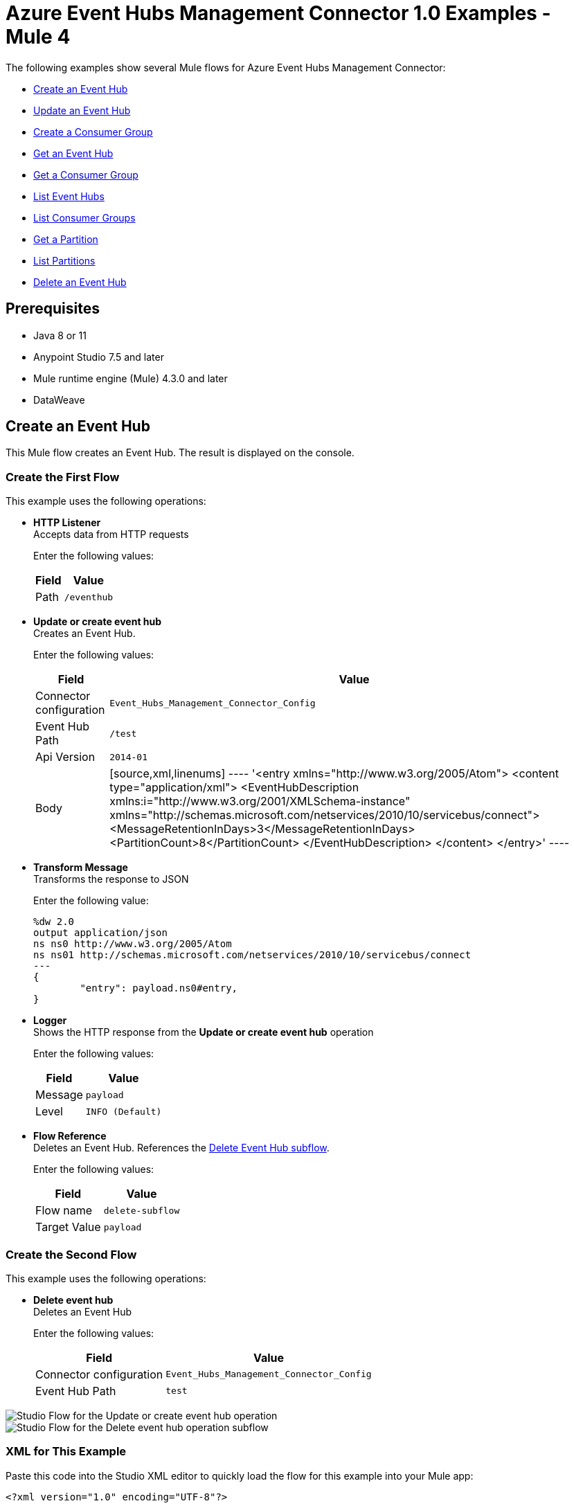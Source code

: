 = Azure Event Hubs Management Connector 1.0 Examples - Mule 4

The following examples show several Mule flows for Azure Event Hubs Management Connector:

* <<create-event-hub>>
* <<update-event-hub>>
* <<create-consumer-group>>
* <<get-event-hub>>
* <<get-consumer-group>>
* <<list-eventhubs>>
* <<list-consumer-groups>>
* <<get-partition>>
* <<list-partitions>>
* <<delete-event-hub>>

== Prerequisites

* Java 8 or 11
* Anypoint Studio 7.5 and later
* Mule runtime engine (Mule) 4.3.0 and later
* DataWeave

[[create-event-hub]]
== Create an Event Hub

This Mule flow creates an Event Hub. The result is displayed on the console.

=== Create the First Flow

This example uses the following operations:

* *HTTP Listener* +
Accepts data from HTTP requests
+
Enter the following values:
+
[%header%autowidth.spread]
|===
|Field|Value
|Path | `/eventhub`
|===
* *Update or create event hub* +
Creates an Event Hub.
+
Enter the following values:
+
[%header%autowidth.spread]
|===
|Field|Value
|Connector configuration | `Event_Hubs_Management_Connector_Config`
|Event Hub Path | `/test`
|Api Version | `2014-01`
|Body |
[source,xml,linenums]
----
'<entry xmlns="http://www.w3.org/2005/Atom">
  <content type="application/xml">
    <EventHubDescription xmlns:i="http://www.w3.org/2001/XMLSchema-instance" xmlns="http://schemas.microsoft.com/netservices/2010/10/servicebus/connect">
      <MessageRetentionInDays>3</MessageRetentionInDays>
      <PartitionCount>8</PartitionCount>
    </EventHubDescription>
  </content>
</entry>'
----
|===
* *Transform Message* +
Transforms the response to JSON
+
Enter the following value:
+
----
%dw 2.0
output application/json
ns ns0 http://www.w3.org/2005/Atom
ns ns01 http://schemas.microsoft.com/netservices/2010/10/servicebus/connect
---
{
	"entry": payload.ns0#entry,
}
----
* *Logger* +
Shows the HTTP response from the *Update or create event hub* operation
+
Enter the following values:
+
[%header%autowidth.spread]
|===
|Field|Value
|Message | `payload`
|Level | `INFO (Default)`
|===
* *Flow Reference* +
Deletes an Event Hub. References the <<delete-event-hub-1, Delete Event Hub subflow>>.
+
Enter the following values:
+
[%header%autowidth.spread]
|===
|Field|Value
|Flow name | `delete-subflow`
|Target Value | `payload`
|===

[delete-event-hub-1]
=== Create the Second Flow

This example uses the following operations:

* *Delete event hub* +
Deletes an Event Hub
+
Enter the following values:
+
[%header%autowidth.spread]
|===
|Field|Value
|Connector configuration | `Event_Hubs_Management_Connector_Config`
|Event Hub Path | `test`
|===

image::create-eventhub.png[Studio Flow for the Update or create event hub operation]

image::delete-eventhub-subflow.png[Studio Flow for the Delete event hub operation subflow]

=== XML for This Example

Paste this code into the Studio XML editor to quickly load the flow for this example into your Mule app:

[source,xml,linenums]
----
<?xml version="1.0" encoding="UTF-8"?>

<mule xmlns:ee="http://www.mulesoft.org/schema/mule/ee/core" xmlns:azure-event-hub-management-connector="http://www.mulesoft.org/schema/mule/azure-event-hub-management-connector"
	  xmlns:http="http://www.mulesoft.org/schema/mule/http"
	  xmlns="http://www.mulesoft.org/schema/mule/core" xmlns:doc="http://www.mulesoft.org/schema/mule/documentation" xmlns:xsi="http://www.w3.org/2001/XMLSchema-instance" xsi:schemaLocation="http://www.mulesoft.org/schema/mule/core http://www.mulesoft.org/schema/mule/core/current/mule.xsd
http://www.mulesoft.org/schema/mule/http http://www.mulesoft.org/schema/mule/http/current/mule-http.xsd
http://www.mulesoft.org/schema/mule/azure-event-hub-management-connector http://www.mulesoft.org/schema/mule/azure-event-hub-management-connector/current/mule-azure-event-hub-management-connector.xsd
http://www.mulesoft.org/schema/mule/ee/core http://www.mulesoft.org/schema/mule/ee/core/current/mule-ee.xsd">
	<configuration-properties doc:name="Configuration properties" doc:id="ba516762-cc65-45c6-b62a-0b0e6c7aeb60" file="mule-app.properties" />
	<http:listener-config name="HTTP_Listener_config" doc:name="HTTP Listener config" doc:id="0ef86c37-d049-4110-b0a5-65ede8d60436" >
		<http:listener-connection host="0.0.0.0" port="8081" />
	</http:listener-config>
	<azure-event-hub-management-connector:config name="Event_Hubs_Management_Connector_Config" doc:name="Event Hubs Management Connector Config" doc:id="b45ecad1-d2ba-4b3e-a948-ee258f1caea2" >
		<azure-event-hub-management-connector:shared-access-signature-connection namespace="${sas-config.namespace}" sharedAccessKeyName="${sas-config.sharedAccessKeyName}" sharedAccessKey="${sas-config.sharedAccessKey}"/>
	</azure-event-hub-management-connector:config>
	<flow name="create-eventhub-demo-flow" doc:id="28055823-f6a0-4484-b245-43e3723ff560" >
		<http:listener doc:name="Event Hub Create Endpoint" doc:id="21703161-9050-4bc7-9e7f-b1337a4deb97" path="/eventhub" config-ref="HTTP_Listener_config"/>
		<azure-event-hub-management-connector:put-event-hub doc:name="Create Event Hub" doc:id="416f5c1c-e4d1-4cce-b491-f3ab71451d49" eventHubPathUriParam="/test" versionParam="2014-01" config-ref="Event_Hubs_Management_Connector_Config">
			<azure-event-hub-management-connector:put-event-hub-path-body ><![CDATA[#['<entry xmlns="http://www.w3.org/2005/Atom">
  <content type="application/xml">
    <EventHubDescription xmlns:i="http://www.w3.org/2001/XMLSchema-instance" xmlns="http://schemas.microsoft.com/netservices/2010/10/servicebus/connect">
      <MessageRetentionInDays>3</MessageRetentionInDays>
      <PartitionCount>8</PartitionCount>
    </EventHubDescription>
  </content>
</entry>']]]></azure-event-hub-management-connector:put-event-hub-path-body>
		</azure-event-hub-management-connector:put-event-hub>
		<ee:transform doc:name="Response to JSON" doc:id="d79cccb6-be31-440c-b8ca-27e7429227c6" >
			<ee:message >
				<ee:set-payload ><![CDATA[%dw 2.0
output application/json
ns ns0 http://www.w3.org/2005/Atom
ns ns01 http://schemas.microsoft.com/netservices/2010/10/servicebus/connect
---
{
	"entry": payload.ns0#entry,
}]]></ee:set-payload>
			</ee:message>
		</ee:transform>
		<logger level="INFO" doc:name="Logger" doc:id="0e76408c-31e6-4302-8c73-8b166fc6bc9c" message="#[payload]"/>
		<flow-ref doc:name="Delete Event Hub" doc:id="23017e59-cbfb-4051-9b28-e8c1dc28ab96" name="delete-subflow"/>
	</flow>
<sub-flow name="delete-subflow" doc:id="24c415c0-d89e-4ea1-b831-019defeef0ce">
  <azure-event-hub-management-connector:delete-event-hub doc:name="Delete event Hub" doc:id="b5c48f38-1b93-4ce4-98da-a74f6ff30df0" eventHubPathUriParam="test" config-ref="Event_Hubs_Management_Connector_Config"/>
</sub-flow>
</mule>
----

=== Steps for Running This Example

. Verify that your connector is configured.
. Save the project.
. From a web browser, test the application by entering `http://localhost:8081/eventhub`.

[[update-event-hub]]
== Update an Event Hub

This Mule flow updates an Event Hub. You can update the message retention in the days attribute. The result is displayed on the console.

=== Create the First Flow

This example uses the following operations:

* *HTTP Listener* +
Accepts data from HTTP requests
+
Enter the following values:
+
[%header%autowidth.spread]
|===
|Field|Value
|Path | `/eventhubupdate`
|===
* *Update or create event hub* +
Creates an Event Hub with a message retention of 3 days.
+
Enter the following values:
+
[%header%autowidth.spread]
|===
|Field|Value
|Connector configuration | `Event_Hubs_Management_Connector_Config`
|Event Hub Path | `/test`
|Api Version | `2014-01`
|Body |
[source,xml,linenums]
----
'<entry xmlns="http://www.w3.org/2005/Atom">
  <content type="application/xml">
    <EventHubDescription xmlns:i="http://www.w3.org/2001/XMLSchema-instance" xmlns="http://schemas.microsoft.com/netservices/2010/10/servicebus/connect">
      <MessageRetentionInDays>3</MessageRetentionInDays>
      <PartitionCount>8</PartitionCount>
    </EventHubDescription>
  </content>
</entry>'
----
|===
* *Transform Message* +
Transforms the response to JSON
+
Enter the following value:
+
----
%dw 2.0
output application/json
ns ns0 http://www.w3.org/2005/Atom
ns ns01 http://schemas.microsoft.com/netservices/2010/10/servicebus/connect
---
{
	"entry": payload.ns0#entry,
}
----
* *Logger* +
Shows the HTTP response from the *Update or create event hub* operation
+
Enter the following values:
+
[%header%autowidth.spread]
|===
|Field|Value
|Message | `payload`
|Level | `INFO (Default)`
|===
* *Update or create event hub* +
Updates an Event Hub with a message retention of 6 days.
+
Enter the following values:
+
[%header%autowidth.spread]
|===
|Field|Value
|Connector configuration | `Event_Hubs_Management_Connector_Config`
|Event Hub Path | `/test`
|Api Version | `2014-01`
|If Match | `*`
|Body |
----
'<entry xmlns="http://www.w3.org/2005/Atom">
  <content type="application/xml">
    <EventHubDescription xmlns:i="http://www.w3.org/2001/XMLSchema-instance" xmlns="http://schemas.microsoft.com/netservices/2010/10/servicebus/connect">
      <MessageRetentionInDays>6</MessageRetentionInDays>
      <PartitionCount>8</PartitionCount>
    </EventHubDescription>
  </content>
</entry>'
----
|===
* *Transform Message* +
Transforms the response to JSON
+
Enter the following value:
+
----
%dw 2.0
output application/json
ns ns0 http://www.w3.org/2005/Atom
ns ns01 http://schemas.microsoft.com/netservices/2010/10/servicebus/connect
---
{
	"entry": payload.ns0#entry,
}
----
* *Logger* +
Shows the HTTP response from the *Update or create event hub* operation
+
Enter the following values:
+
[%header%autowidth.spread]
|===
|Field|Value
|Message | `payload`
|===
* *Flow Reference* +
Deletes an Event Hub. References the <<delete-event-hub-2, Delete Event Hub subflow>>.
+
Enter the following values:
+
[%header%autowidth.spread]
|===
|Field|Value
|Flow name | `delete-subflow`
|Target Value | `payload`
|===

[delete-event-hub-2]
=== Create the Second Flow

This example uses the following operations:

* *Delete event hub* +
Deletes an Event Hub
+
Enter the following values:
+
[%header%autowidth.spread]
|===
|Field|Value
|Connector configuration | `Event_Hubs_Management_Connector_Config`
|Event Hub Path | `test`
|===

image::update-eventhub.png[Studio Flow for the Update or create event hub operation]

image::delete-eventhub-subflow.png[Studio Flow for the Delete event hub operation subflow]

=== XML for This Example

Paste this code into the Studio XML editor to quickly load the flow for this example into your Mule app:

[source,xml,linenums]
----
<?xml version="1.0" encoding="UTF-8"?>

<mule xmlns:ee="http://www.mulesoft.org/schema/mule/ee/core" xmlns:azure-event-hub-management-connector="http://www.mulesoft.org/schema/mule/azure-event-hub-management-connector"
	  xmlns:http="http://www.mulesoft.org/schema/mule/http"
	  xmlns="http://www.mulesoft.org/schema/mule/core" xmlns:doc="http://www.mulesoft.org/schema/mule/documentation" xmlns:xsi="http://www.w3.org/2001/XMLSchema-instance" xsi:schemaLocation="http://www.mulesoft.org/schema/mule/core http://www.mulesoft.org/schema/mule/core/current/mule.xsd
http://www.mulesoft.org/schema/mule/http http://www.mulesoft.org/schema/mule/http/current/mule-http.xsd
http://www.mulesoft.org/schema/mule/azure-event-hub-management-connector http://www.mulesoft.org/schema/mule/azure-event-hub-management-connector/current/mule-azure-event-hub-management-connector.xsd
http://www.mulesoft.org/schema/mule/ee/core http://www.mulesoft.org/schema/mule/ee/core/current/mule-ee.xsd">
	<configuration-properties doc:name="Configuration properties" doc:id="03e5822b-3325-4c56-9650-cea2e27f0758" file="mule-app.properties" />
	<http:listener-config name="HTTP_Listener_config" doc:name="HTTP Listener config" doc:id="0d1c1064-e368-4255-a693-2026138ee895" >
		<http:listener-connection host="0.0.0.0" port="8081" />
	</http:listener-config>
	<azure-event-hub-management-connector:config name="Event_Hubs_Management_Connector_Config" doc:name="Event Hubs Management Connector Config" doc:id="b69110c5-d1d6-47b6-b419-fbfda540b70a" >
		<azure-event-hub-management-connector:shared-access-signature-connection namespace="${sas-config.namespace}" sharedAccessKeyName="${sas-config.sharedAccessKeyName}" sharedAccessKey="${sas-config.sharedAccessKey}"/>
	</azure-event-hub-management-connector:config>
  <flow name="update-eventhub-demo-flow" doc:id="fc69af2f-6e58-4a46-918b-58ea4fb57268" >
  <http:listener doc:name="Event Hub Update Endpoint" doc:id="29e5966c-9746-4d12-945f-aeddef07ff13" path="/eventhubupdate" config-ref="HTTP_Listener_config"/>
  <azure-event-hub-management-connector:put-event-hub doc:name="Create event hub with message retention in days = 3" doc:id="272e28ce-7817-492e-8104-e5ece2afb93a" eventHubPathUriParam="/test" versionParam="2014-01" config-ref="Event_Hubs_Management_Connector_Config">
    <azure-event-hub-management-connector:put-event-hub-path-body ><![CDATA[#['<entry xmlns="http://www.w3.org/2005/Atom">
<content type="application/xml">
  <EventHubDescription xmlns:i="http://www.w3.org/2001/XMLSchema-instance" xmlns="http://schemas.microsoft.com/netservices/2010/10/servicebus/connect">
    <MessageRetentionInDays>3</MessageRetentionInDays>
    <PartitionCount>8</PartitionCount>
  </EventHubDescription>
</content>
</entry>']]]></azure-event-hub-management-connector:put-event-hub-path-body>
  </azure-event-hub-management-connector:put-event-hub>
  <ee:transform doc:name="Response to JSON" doc:id="745e7da8-9365-4058-a31a-727d308e5150" >
    <ee:message >
      <ee:set-payload ><![CDATA[%dw 2.0
output application/json
ns ns0 http://www.w3.org/2005/Atom
ns ns01 http://schemas.microsoft.com/netservices/2010/10/servicebus/connect
---
{

"entry": payload.ns0#entry,

}]]></ee:set-payload>
    </ee:message>
  </ee:transform>
  <logger level="INFO" doc:name="Event Hub created" doc:id="4e0d2be1-0adc-45cb-b063-25f445217dda" message="#[payload]"/>
  <azure-event-hub-management-connector:put-event-hub doc:name="Update event hub with message retention in days = 6" doc:id="35d2d983-e27c-44a8-bee7-26ef8adcb97f" eventHubPathUriParam="/test" versionParam="2014-01" ifMatchHeader="*" config-ref="Event_Hubs_Management_Connector_Config">
    <azure-event-hub-management-connector:put-event-hub-path-body ><![CDATA[#['<entry xmlns="http://www.w3.org/2005/Atom">
<content type="application/xml">
  <EventHubDescription xmlns:i="http://www.w3.org/2001/XMLSchema-instance" xmlns="http://schemas.microsoft.com/netservices/2010/10/servicebus/connect">
    <MessageRetentionInDays>6</MessageRetentionInDays>
    <PartitionCount>8</PartitionCount>
  </EventHubDescription>
</content>
</entry>']]]></azure-event-hub-management-connector:put-event-hub-path-body>
  </azure-event-hub-management-connector:put-event-hub>
  <ee:transform doc:name="Transform Message" doc:id="d9e3a400-66ce-4895-b25c-aa1063351d18" >
    <ee:message >
      <ee:set-payload ><![CDATA[%dw 2.0
output application/json
ns ns0 http://www.w3.org/2005/Atom
ns ns01 http://schemas.microsoft.com/netservices/2010/10/servicebus/connect
---
{

"entry": payload.ns0#entry,

}]]></ee:set-payload>
    </ee:message>
  </ee:transform>
  <logger level="INFO" doc:name="Event Hub updated" doc:id="ad0a50a8-f118-4b7e-a304-e77f1d5ffba7" message="#[payload]"/>
  <flow-ref doc:name="Delete Event Hub" doc:id="2e048158-24d8-4517-afb5-15e54bf15d62" name="delete-subflow"/>
</flow>
<sub-flow name="delete-subflow" doc:id="7920f5bb-065b-4af0-a863-e4091ffd5410">
  <azure-event-hub-management-connector:delete-event-hub doc:name="Delete event Hub" doc:id="64f3c260-563d-4dd4-8b27-cfbca562dde9" eventHubPathUriParam="test" config-ref="Event_Hubs_Management_Connector_Config"/>
</sub-flow>
</mule>
----

=== Steps for Running This Example

. Verify that your connector is configured.
. Save the project.
. From a web browser, test the application by entering `localhost:8081/eventhubupdate`.

[[create-consumer-group]]
== Create a Consumer Group

This Mule flow creates and deletes a consumer group. The result is displayed on the console.

=== Create the First Flow

This example uses the following operations:

* *HTTP Listener* +
Accepts data from HTTP requests
+
Enter the following values:
+
[%header%autowidth.spread]
|===
|Field|Value
|Path | `/consumer`
|===
* *Update or create event hub* +
Creates an Event Hub.
+
Enter the following values:
+
[%header%autowidth.spread]
|===
|Field|Value
|Connector configuration | `Event_Hubs_Management_Connector_Config`
|Event Hub Path | `/test`
|Api Version | `2014-01`
|Body |
[source,xml,linenums]
----
'<entry xmlns="http://www.w3.org/2005/Atom">
  <content type="application/xml">
    <EventHubDescription xmlns:i="http://www.w3.org/2001/XMLSchema-instance" xmlns="http://schemas.microsoft.com/netservices/2010/10/servicebus/connect">
      <MessageRetentionInDays>3</MessageRetentionInDays>
      <PartitionCount>8</PartitionCount>
    </EventHubDescription>
  </content>
</entry>'
----
|===
* *Create consumer group*
+
Creates a consumer group.
Enter the following values:
+
[%header%autowidth.spread]
|===
|Field|Value
|Connector configuration | `Event_Hubs_Management_Connector_Config`
|Event Hub Path | `/test`
|Consumergroup Name | `consumertest`
|Api Version | `2014-01`
|Body |
----
'<entry xmlns="http://www.w3.org/2005/Atom">
    <content type="application/xml">
        <ConsumerGroupDescription xmlns="http://schemas.microsoft.com/netservices/2010/10/servicebus/connect" xmlns:i="http://www.w3.org/2001/XMLSchema-instance">
        </ConsumerGroupDescription>
    </content>
</entry>'
----
|===
* *Transform Message* +
Transforms the response to JSON
+
Enter the following value:
+
----
%dw 2.0
output application/json
ns ns0 http://www.w3.org/2005/Atom
ns ns01 http://schemas.microsoft.com/netservices/2010/10/servicebus/connect
---
{
	"entry": payload.ns0#entry,
}
----
* *Logger* +
Shows the HTTP response from the *Create consumer group* operation
+
Enter the following values:
+
[%header%autowidth.spread]
|===
|Field|Value
|Message | `payload`
|Level | `INFO (Default)`
|===
* *Flow Reference* +
Deletes an Event Hub. References the <<delete-event-hub-3, Delete Event Hub subflow>>.
+
Enter the following values:
+
[%header%autowidth.spread]
|===
|Field|Value
|Flow name | `delete-subflow`
|Target Value | `payload`
|===

[delete-event-hub-3]
=== Create the Second Flow

This example uses the following operations:

* *Delete event hub* +
Deletes an Event Hub
+
Enter the following values:
+
[%header%autowidth.spread]
|===
|Field|Value
|Connector configuration | `Event_Hubs_Management_Connector_Config`
|Event Hub Path | `test`
|===

image::create-consumergroup.png[Studio Flow for the Update or create event hub operation]

image::delete-eventhub-subflow.png[Studio Flow for the Delete event hub operation subflow]

=== XML for This Example

Paste this code into the Studio XML editor to quickly load the flow for this example into your Mule app:

[source,xml,linenums]
----
<?xml version="1.0" encoding="UTF-8"?>

<mule xmlns:ee="http://www.mulesoft.org/schema/mule/ee/core" xmlns:azure-event-hub-management-connector="http://www.mulesoft.org/schema/mule/azure-event-hub-management-connector"
	  xmlns:http="http://www.mulesoft.org/schema/mule/http"
	  xmlns="http://www.mulesoft.org/schema/mule/core" xmlns:doc="http://www.mulesoft.org/schema/mule/documentation" xmlns:xsi="http://www.w3.org/2001/XMLSchema-instance" xsi:schemaLocation="http://www.mulesoft.org/schema/mule/core http://www.mulesoft.org/schema/mule/core/current/mule.xsd
http://www.mulesoft.org/schema/mule/http http://www.mulesoft.org/schema/mule/http/current/mule-http.xsd
http://www.mulesoft.org/schema/mule/azure-event-hub-management-connector http://www.mulesoft.org/schema/mule/azure-event-hub-management-connector/current/mule-azure-event-hub-management-connector.xsd
http://www.mulesoft.org/schema/mule/ee/core http://www.mulesoft.org/schema/mule/ee/core/current/mule-ee.xsd">
	<configuration-properties doc:name="Configuration properties" doc:id="03e5822b-3325-4c56-9650-cea2e27f0758" file="mule-app.properties" />
	<http:listener-config name="HTTP_Listener_config" doc:name="HTTP Listener config" doc:id="0d1c1064-e368-4255-a693-2026138ee895" >
		<http:listener-connection host="0.0.0.0" port="8081" />
	</http:listener-config>
	<azure-event-hub-management-connector:config name="Event_Hubs_Management_Connector_Config" doc:name="Event Hubs Management Connector Config" doc:id="b69110c5-d1d6-47b6-b419-fbfda540b70a" >
		<azure-event-hub-management-connector:shared-access-signature-connection namespace="${sas-config.namespace}" sharedAccessKeyName="${sas-config.sharedAccessKeyName}" sharedAccessKey="${sas-config.sharedAccessKey}"/>
	</azure-event-hub-management-connector:config>
  <flow name="create-consumergroup-demo-flow" doc:id="d9956b8f-7bf7-45ca-93f3-8595440daa6e" >
  <http:listener doc:name="Listener" doc:id="5ae6675c-9814-4c94-98dd-88bf79a6158a" path="/consumer" config-ref="HTTP_Listener_config"/>
  <azure-event-hub-management-connector:put-event-hub doc:name="Create event hub" doc:id="61779dc5-eaaf-446d-8bfb-6bcd7416ba49" eventHubPathUriParam="/test" versionParam="2014-01" config-ref="Event_Hubs_Management_Connector_Config">
    <azure-event-hub-management-connector:put-event-hub-path-body ><![CDATA[#['<entry xmlns="http://www.w3.org/2005/Atom">
<content type="application/xml">
  <EventHubDescription xmlns:i="http://www.w3.org/2001/XMLSchema-instance" xmlns="http://schemas.microsoft.com/netservices/2010/10/servicebus/connect">
    <MessageRetentionInDays>3</MessageRetentionInDays>
    <PartitionCount>8</PartitionCount>
  </EventHubDescription>
</content>
</entry>']]]></azure-event-hub-management-connector:put-event-hub-path-body>
  </azure-event-hub-management-connector:put-event-hub>
  <azure-event-hub-management-connector:put-consumer-group doc:name="Create consumer group" doc:id="2452899d-4e78-454c-b6f1-ae699fc22e03" eventHubPathUriParam="/test" consumergroupNameUriParam="consumertest" versionParam="2014-01" config-ref="Event_Hubs_Management_Connector_Config">
    <azure-event-hub-management-connector:put-consumer-group-body ><![CDATA[#['<entry xmlns="http://www.w3.org/2005/Atom">
  <content type="application/xml">
      <ConsumerGroupDescription xmlns="http://schemas.microsoft.com/netservices/2010/10/servicebus/connect" xmlns:i="http://www.w3.org/2001/XMLSchema-instance">
      </ConsumerGroupDescription>
  </content>
</entry>']]]></azure-event-hub-management-connector:put-consumer-group-body>
  </azure-event-hub-management-connector:put-consumer-group>
  <ee:transform doc:name="Response to JSON" doc:id="cb66524e-7f5e-4ba2-994b-80dfb4cc9464" >
    <ee:message >
      <ee:set-payload ><![CDATA[%dw 2.0
output application/json
ns ns0 http://www.w3.org/2005/Atom
ns ns01 http://schemas.microsoft.com/netservices/2010/10/servicebus/connect
---
{

"entry": payload.ns0#entry,

}]]></ee:set-payload>
    </ee:message>
  </ee:transform>
  <logger level="INFO" doc:name="Logger" doc:id="f4b0002c-1bc2-4f5d-ad09-b0893baba16e" message="#[payload]"/>
  <flow-ref doc:name="Delete Event Hub" doc:id="4715de2e-da65-4962-b0f2-ac9f1bab5352" name="delete-subflow"/>
</flow>
<sub-flow name="delete-subflow" doc:id="7920f5bb-065b-4af0-a863-e4091ffd5410">
  <azure-event-hub-management-connector:delete-event-hub doc:name="Delete event Hub" doc:id="64f3c260-563d-4dd4-8b27-cfbca562dde9" eventHubPathUriParam="test" config-ref="Event_Hubs_Management_Connector_Config"/>
</sub-flow>
</mule>
----

=== Steps for Running This Example

. Verify that your connector is configured.
. Save the project.
. From a web browser, test the application by entering `localhost:8081/consumer`.

[[get-event-hub]]
== Get an Event Hub

This Mule flow gets an Event Hub. The result is displayed on the console.

=== Create the First Flow

This example uses the following operations:

* *HTTP Listener* +
Accepts data from HTTP requests
+
Enter the following values:
+
[%header%autowidth.spread]
|===
|Field|Value
|Path | `/geteventhub`
|===
* *Update or create event hub* +
Creates an Event Hub.
+
Enter the following values:
+
[%header%autowidth.spread]
|===
|Field|Value
|Connector configuration | `Event_Hubs_Management_Connector_Config`
|Event Hub Path | `/test`
|Api Version | `2014-01`
|Body |+
[source,xml,linenums]
----
'<entry xmlns="http://www.w3.org/2005/Atom">
  <content type="application/xml">
    <EventHubDescription xmlns:i="http://www.w3.org/2001/XMLSchema-instance" xmlns="http://schemas.microsoft.com/netservices/2010/10/servicebus/connect">
      <MessageRetentionInDays>3</MessageRetentionInDays>
      <PartitionCount>8</PartitionCount>
    </EventHubDescription>
  </content>
</entry>'
----

|===
* *Get event hub*
+
Retrieves all metadata associated with the specified Event Hub
Enter the following values:
+
[%header%autowidth.spread]
|===
|Field|Value
|Connector configuration | `Event_Hubs_Management_Connector_Config`
|Event Hub Path | `/test`
|===
* *Transform Message* +
Transforms the response to JSON
+
Enter the following value:
+
----
%dw 2.0
output application/json
ns ns0 http://www.w3.org/2005/Atom
ns ns01 http://schemas.microsoft.com/netservices/2010/10/servicebus/connect
---
{
	"entry": payload.ns0#entry,
}
----
* *Logger* +
Shows the HTTP response from the *Get event hub* operation
+
Enter the following values:
+
[%header%autowidth.spread]
|===
|Field|Value
|Message | `payload`
|Level | `INFO (Default)`
|===
* *Flow Reference* +
Deletes an Event Hub. References the <<delete-event-hub-4, Delete Event Hub subflow>>.
+
Enter the following values:
+
[%header%autowidth.spread]
|===
|Field|Value
|Flow name | `delete-subflow`
|Target Value | `payload`
|===

[delete-event-hub-4]
=== Create the Second Flow

This example uses the following operations:

* *Delete event hub* +
Deletes an Event Hub
+
Enter the following values:
+
[%header%autowidth.spread]
|===
|Field|Value
|Connector configuration | `Event_Hubs_Management_Connector_Config`
|Event Hub Path | `test`
|===

image::get-event-hub.png[Studio Flow for the Get event hub operation]

image::delete-eventhub-subflow.png[Studio Flow for the Delete event hub operation subflow]

=== XML for This Example

Paste this code into the Studio XML editor to quickly load the flow for this example into your Mule app:

[source,xml,linenums]
----
<?xml version="1.0" encoding="UTF-8"?>

<mule xmlns:ee="http://www.mulesoft.org/schema/mule/ee/core" xmlns:azure-event-hub-management-connector="http://www.mulesoft.org/schema/mule/azure-event-hub-management-connector"
	  xmlns:http="http://www.mulesoft.org/schema/mule/http"
	  xmlns="http://www.mulesoft.org/schema/mule/core" xmlns:doc="http://www.mulesoft.org/schema/mule/documentation" xmlns:xsi="http://www.w3.org/2001/XMLSchema-instance" xsi:schemaLocation="http://www.mulesoft.org/schema/mule/core http://www.mulesoft.org/schema/mule/core/current/mule.xsd
http://www.mulesoft.org/schema/mule/http http://www.mulesoft.org/schema/mule/http/current/mule-http.xsd
http://www.mulesoft.org/schema/mule/azure-event-hub-management-connector http://www.mulesoft.org/schema/mule/azure-event-hub-management-connector/current/mule-azure-event-hub-management-connector.xsd
http://www.mulesoft.org/schema/mule/ee/core http://www.mulesoft.org/schema/mule/ee/core/current/mule-ee.xsd">
	<configuration-properties doc:name="Configuration properties" doc:id="03e5822b-3325-4c56-9650-cea2e27f0758" file="mule-app.properties" />
	<http:listener-config name="HTTP_Listener_config" doc:name="HTTP Listener config" doc:id="0d1c1064-e368-4255-a693-2026138ee895" >
		<http:listener-connection host="0.0.0.0" port="8081" />
	</http:listener-config>
	<azure-event-hub-management-connector:config name="Event_Hubs_Management_Connector_Config" doc:name="Event Hubs Management Connector Config" doc:id="b69110c5-d1d6-47b6-b419-fbfda540b70a" >
		<azure-event-hub-management-connector:shared-access-signature-connection namespace="${sas-config.namespace}" sharedAccessKeyName="${sas-config.sharedAccessKeyName}" sharedAccessKey="${sas-config.sharedAccessKey}"/>
	</azure-event-hub-management-connector:config>
  <flow name="get-eventhub-demo-flow" doc:id="3e0bffd7-907b-41a8-b850-c4a55587b675" >
		<http:listener doc:name="Listener" doc:id="baac2b22-814c-46e3-a11d-74beb31761b1" path="/geteventhub" config-ref="HTTP_Listener_config"/>
		<azure-event-hub-management-connector:put-event-hub doc:name="Create event hub" doc:id="16a3eaff-57b9-4c9b-96ac-c99681116fe5" eventHubPathUriParam="/test" versionParam="2014-01" config-ref="Event_Hubs_Management_Connector_Config">
			<azure-event-hub-management-connector:put-event-hub-path-body ><![CDATA[#['<entry xmlns="http://www.w3.org/2005/Atom">
  <content type="application/xml">
    <EventHubDescription xmlns:i="http://www.w3.org/2001/XMLSchema-instance" xmlns="http://schemas.microsoft.com/netservices/2010/10/servicebus/connect">
      <MessageRetentionInDays>3</MessageRetentionInDays>
      <PartitionCount>8</PartitionCount>
    </EventHubDescription>
  </content>
</entry>']]]></azure-event-hub-management-connector:put-event-hub-path-body>
		</azure-event-hub-management-connector:put-event-hub>
		<azure-event-hub-management-connector:get-event-hub doc:name="Get event hub" doc:id="cd037323-4510-421a-8dfe-375c08d79bc8" eventHubPathUriParam="/test" config-ref="Event_Hubs_Management_Connector_Config"/>
		<ee:transform doc:name="Response to JSON" doc:id="1258caec-96db-4108-a90f-39befedfae97">
			<ee:message>
				<ee:set-payload><![CDATA[%dw 2.0
output application/json
ns ns0 http://www.w3.org/2005/Atom
ns ns01 http://schemas.microsoft.com/netservices/2010/10/servicebus/connect
---
{

	"entry": payload.ns0#entry,

}]]></ee:set-payload>
			</ee:message>
		</ee:transform>
		<logger level="INFO" doc:name="Logger" doc:id="fa207247-7ba4-46bb-9665-ab0d64f95d69" message="#[payload]"/>
		<flow-ref doc:name="Delete Event Hub" doc:id="c07fcd23-7bea-416d-ab60-f7cc262dabb4" name="delete-subflow"/>
	</flow>
<sub-flow name="delete-subflow" doc:id="7920f5bb-065b-4af0-a863-e4091ffd5410">
  <azure-event-hub-management-connector:delete-event-hub doc:name="Delete event Hub" doc:id="64f3c260-563d-4dd4-8b27-cfbca562dde9" eventHubPathUriParam="test" config-ref="Event_Hubs_Management_Connector_Config"/>
</sub-flow>
</mule>
----

=== Steps for Running This Example

. Verify that your connector is configured.
. Save the project.
. From a web browser, test the application by entering `localhost:8081/geteventhub`.

[[create-consumer-group]]
== Create a Consumer Group

This Mule flow creates and deletes a consumer group. The result is displayed on the console.

=== Create the First Flow

This example uses the following operations:

* *HTTP Listener* +
Accepts data from HTTP requests
+
Enter the following values:
+
[%header%autowidth.spread]
|===
|Field|Value
|Path | `/consumer`
|===
* *Update or create event hub* +
Creates an Event Hub.
+
Enter the following values:
+
[%header%autowidth.spread]
|===
|Field|Value
|Connector configuration | `Event_Hubs_Management_Connector_Config`
|Event Hub Path | `/test`
|Api Version | `2014-01`
|Body |
[source,xml,linenums]
----
'<entry xmlns="http://www.w3.org/2005/Atom">
  <content type="application/xml">
    <EventHubDescription xmlns:i="http://www.w3.org/2001/XMLSchema-instance" xmlns="http://schemas.microsoft.com/netservices/2010/10/servicebus/connect">
      <MessageRetentionInDays>3</MessageRetentionInDays>
      <PartitionCount>8</PartitionCount>
    </EventHubDescription>
  </content>
</entry>'
----
|===
* *Create consumer group*
+
Creates a consumer group.
+
Enter the following values:
+
[%header%autowidth.spread]
|===
|Field|Value
|Connector configuration | `Event_Hubs_Management_Connector_Config`
|Event Hub Path | `/test`
|Consumergroup Name | `consumer1`
|Api Version | `2014-01`
|Body |
----
'<entry xmlns="http://www.w3.org/2005/Atom">
    <content type="application/xml">
        <ConsumerGroupDescription xmlns="http://schemas.microsoft.com/netservices/2010/10/servicebus/connect" xmlns:i="http://www.w3.org/2001/XMLSchema-instance">
        </ConsumerGroupDescription>
    </content>
</entry>'
----
|===
* *Get consumer group* +
Retrieves all metadata associated with the specified consumer group
+
Enter the following values:
+
[%header%autowidth.spread]
|===
|Field|Value
|Connector configuration | `Event_Hubs_Management_Connector_Config`
|Event Hub Path | `/test`
|Consumergroup Name | `consumer1`
|===

* *Transform Message* +
Transforms the response to JSON
+
Enter the following value:
+
----
%dw 2.0
output application/json
ns ns0 http://www.w3.org/2005/Atom
ns ns01 http://schemas.microsoft.com/netservices/2010/10/servicebus/connect
---
{
	"entry": payload.ns0#entry,
}
----
* *Logger* +
Shows the HTTP response from the *Get consumer group* operation
+
Enter the following values:
+
[%header%autowidth.spread]
|===
|Field|Value
|Message | `payload`
|Level | `INFO (Default)`
|===
* *Delete consumer group* +
Deletes a consumer group
+
Enter the following values:
+
[%header%autowidth.spread]
|===
|Field|Value
|Connector configuration | `Event_Hubs_Management_Connector_Config`
|Event Hub Path | `/test`
|Consumergroup Name | `consumer1`
|Api Version| `2014-01`
|===
* *Flow Reference* +
Deletes an Event Hub. References the <<delete-event-hub-5, Delete Event Hub subflow>>.
+
Enter the following values:
+
[%header%autowidth.spread]
|===
|Field|Value
|Flow name | `delete-subflow`
|Target Value | `payload`
|===

[delete-event-hub-5]
=== Create the Second Flow

This example uses the following operations:

* *Delete event hub* +
Deletes an Event Hub
+
Enter the following values:
+
[%header%autowidth.spread]
|===
|Field|Value
|Connector configuration | `Event_Hubs_Management_Connector_Config`
|Event Hub Path | `test`
|===

image::create-consumergroup.png[Studio Flow for the Update or create event hub operation]

image::delete-eventhub-subflow.png[Studio Flow for the Delete event hub operation subflow]

=== XML for This Example

Paste this code into the Studio XML editor to quickly load the flow for this example into your Mule app:

[source,xml,linenums]
----
<?xml version="1.0" encoding="UTF-8"?>

<mule xmlns:ee="http://www.mulesoft.org/schema/mule/ee/core" xmlns:azure-event-hub-management-connector="http://www.mulesoft.org/schema/mule/azure-event-hub-management-connector"
	  xmlns:http="http://www.mulesoft.org/schema/mule/http"
	  xmlns="http://www.mulesoft.org/schema/mule/core" xmlns:doc="http://www.mulesoft.org/schema/mule/documentation" xmlns:xsi="http://www.w3.org/2001/XMLSchema-instance" xsi:schemaLocation="http://www.mulesoft.org/schema/mule/core http://www.mulesoft.org/schema/mule/core/current/mule.xsd
http://www.mulesoft.org/schema/mule/http http://www.mulesoft.org/schema/mule/http/current/mule-http.xsd
http://www.mulesoft.org/schema/mule/azure-event-hub-management-connector http://www.mulesoft.org/schema/mule/azure-event-hub-management-connector/current/mule-azure-event-hub-management-connector.xsd
http://www.mulesoft.org/schema/mule/ee/core http://www.mulesoft.org/schema/mule/ee/core/current/mule-ee.xsd">
	<configuration-properties doc:name="Configuration properties" doc:id="03e5822b-3325-4c56-9650-cea2e27f0758" file="mule-app.properties" />
	<http:listener-config name="HTTP_Listener_config" doc:name="HTTP Listener config" doc:id="0d1c1064-e368-4255-a693-2026138ee895" >
		<http:listener-connection host="0.0.0.0" port="8081" />
	</http:listener-config>
	<azure-event-hub-management-connector:config name="Event_Hubs_Management_Connector_Config" doc:name="Event Hubs Management Connector Config" doc:id="b69110c5-d1d6-47b6-b419-fbfda540b70a" >
		<azure-event-hub-management-connector:shared-access-signature-connection namespace="${sas-config.namespace}" sharedAccessKeyName="${sas-config.sharedAccessKeyName}" sharedAccessKey="${sas-config.sharedAccessKey}"/>
	</azure-event-hub-management-connector:config>
  <flow name="create-consumergroup-demo-flow" doc:id="d9956b8f-7bf7-45ca-93f3-8595440daa6e" >
  <http:listener doc:name="Listener" doc:id="5ae6675c-9814-4c94-98dd-88bf79a6158a" path="/consumer" config-ref="HTTP_Listener_config"/>
  <azure-event-hub-management-connector:put-event-hub doc:name="Create event hub" doc:id="61779dc5-eaaf-446d-8bfb-6bcd7416ba49" eventHubPathUriParam="/test" versionParam="2014-01" config-ref="Event_Hubs_Management_Connector_Config">
    <azure-event-hub-management-connector:put-event-hub-path-body ><![CDATA[#['<entry xmlns="http://www.w3.org/2005/Atom">
<content type="application/xml">
  <EventHubDescription xmlns:i="http://www.w3.org/2001/XMLSchema-instance" xmlns="http://schemas.microsoft.com/netservices/2010/10/servicebus/connect">
    <MessageRetentionInDays>3</MessageRetentionInDays>
    <PartitionCount>8</PartitionCount>
  </EventHubDescription>
</content>
</entry>']]]></azure-event-hub-management-connector:put-event-hub-path-body>
  </azure-event-hub-management-connector:put-event-hub>
  <azure-event-hub-management-connector:put-consumer-group doc:name="Create consumer group" doc:id="2452899d-4e78-454c-b6f1-ae699fc22e03" eventHubPathUriParam="/test" consumergroupNameUriParam="consumertest" versionParam="2014-01" config-ref="Event_Hubs_Management_Connector_Config">
    <azure-event-hub-management-connector:put-consumer-group-body ><![CDATA[#['<entry xmlns="http://www.w3.org/2005/Atom">
  <content type="application/xml">
      <ConsumerGroupDescription xmlns="http://schemas.microsoft.com/netservices/2010/10/servicebus/connect" xmlns:i="http://www.w3.org/2001/XMLSchema-instance">
      </ConsumerGroupDescription>
  </content>
</entry>']]]></azure-event-hub-management-connector:put-consumer-group-body>
  </azure-event-hub-management-connector:put-consumer-group>
  <ee:transform doc:name="Response to JSON" doc:id="cb66524e-7f5e-4ba2-994b-80dfb4cc9464" >
    <ee:message >
      <ee:set-payload ><![CDATA[%dw 2.0
output application/json
ns ns0 http://www.w3.org/2005/Atom
ns ns01 http://schemas.microsoft.com/netservices/2010/10/servicebus/connect
---
{

"entry": payload.ns0#entry,

}]]></ee:set-payload>
    </ee:message>
  </ee:transform>
  <logger level="INFO" doc:name="Logger" doc:id="f4b0002c-1bc2-4f5d-ad09-b0893baba16e" message="#[payload]"/>
  <flow-ref doc:name="Delete Event Hub" doc:id="4715de2e-da65-4962-b0f2-ac9f1bab5352" name="delete-subflow"/>
</flow>
<sub-flow name="delete-subflow" doc:id="7920f5bb-065b-4af0-a863-e4091ffd5410">
  <azure-event-hub-management-connector:delete-event-hub doc:name="Delete event Hub" doc:id="64f3c260-563d-4dd4-8b27-cfbca562dde9" eventHubPathUriParam="test" config-ref="Event_Hubs_Management_Connector_Config"/>
</sub-flow>
</mule>
----

=== Steps for Running This Example

. Verify that your connector is configured.
. Save the project.
. From a web browser, test the application by entering `localhost:8081/consumer`.

[[get-consumer-group]]
== Get a Consumer Group

This Mule flow gets a consumer group. The result is displayed on the console.

=== Create the First Flow

This example uses the following operations:

* *HTTP Listener* +
Accepts data from HTTP requests
+
Enter the following values:
+
[%header%autowidth.spread]
|===
|Field|Value
|Path | `/getconsumer`
|===
* *Update or create event hub* +
Creates an Event Hub.
+
Enter the following values:
+
[%header%autowidth.spread]
|===
|Field|Value
|Connector configuration | `Event_Hubs_Management_Connector_Config`
|Event Hub Path | `/test`
|Api Version | `2014-01`
|Body |
[source,xml,linenums]
----
'<entry xmlns="http://www.w3.org/2005/Atom">
  <content type="application/xml">
    <EventHubDescription xmlns:i="http://www.w3.org/2001/XMLSchema-instance" xmlns="http://schemas.microsoft.com/netservices/2010/10/servicebus/connect">
      <MessageRetentionInDays>3</MessageRetentionInDays>
      <PartitionCount>8</PartitionCount>
    </EventHubDescription>
  </content>
</entry>'
----
|===
* *Create consumer group*
+
Retrieves all metadata associated with the specified consumer group
Enter the following values:
+
[%header%autowidth.spread]
|===
|Field|Value
|Connector configuration | `Event_Hubs_Management_Connector_Config`
|Event Hub Path | `/test`
|===
* *Transform Message* +
Transforms the response to JSON
+
Enter the following value:
+
----
%dw 2.0
output application/json
ns ns0 http://www.w3.org/2005/Atom
ns ns01 http://schemas.microsoft.com/netservices/2010/10/servicebus/connect
---
{
	"entry": payload.ns0#entry,
}
----
* *Logger* +
Shows the HTTP response from the *Get event hub* operation
+
Enter the following values:
+
[%header%autowidth.spread]
|===
|Field|Value
|Message | `payload`
|Level | `INFO (Default)`
|===
* *Flow Reference* +
Deletes an Event Hub. References the <<delete-event-hub-6, Delete Event Hub subflow>>.
+
Enter the following values:
+
[%header%autowidth.spread]
|===
|Field|Value
|Flow name | `delete-subflow`
|Target Value | `payload`
|===

[delete-event-hub-6]
=== Create the Second Flow

This example uses the following operations:

* *Delete event hub* +
Deletes an Event Hub
+
Enter the following values:
+
[%header%autowidth.spread]
|===
|Field|Value
|Connector configuration | `Event_Hubs_Management_Connector_Config`
|Event Hub Path | `test`
|===

image::get-consumer-group.png[Studio Flow for the Get consumer group operation]

image::delete-eventhub-subflow.png[Studio Flow for the Delete event hub operation subflow]

=== XML for This Example

Paste this code into the Studio XML editor to quickly load the flow for this example into your Mule app:

[source,xml,linenums]
----
<?xml version="1.0" encoding="UTF-8"?>

<mule xmlns:ee="http://www.mulesoft.org/schema/mule/ee/core" xmlns:azure-event-hub-management-connector="http://www.mulesoft.org/schema/mule/azure-event-hub-management-connector"
	  xmlns:http="http://www.mulesoft.org/schema/mule/http"
	  xmlns="http://www.mulesoft.org/schema/mule/core" xmlns:doc="http://www.mulesoft.org/schema/mule/documentation" xmlns:xsi="http://www.w3.org/2001/XMLSchema-instance" xsi:schemaLocation="http://www.mulesoft.org/schema/mule/core http://www.mulesoft.org/schema/mule/core/current/mule.xsd
http://www.mulesoft.org/schema/mule/http http://www.mulesoft.org/schema/mule/http/current/mule-http.xsd
http://www.mulesoft.org/schema/mule/azure-event-hub-management-connector http://www.mulesoft.org/schema/mule/azure-event-hub-management-connector/current/mule-azure-event-hub-management-connector.xsd
http://www.mulesoft.org/schema/mule/ee/core http://www.mulesoft.org/schema/mule/ee/core/current/mule-ee.xsd">
	<configuration-properties doc:name="Configuration properties" doc:id="03e5822b-3325-4c56-9650-cea2e27f0758" file="mule-app.properties" />
	<http:listener-config name="HTTP_Listener_config" doc:name="HTTP Listener config" doc:id="0d1c1064-e368-4255-a693-2026138ee895" >
		<http:listener-connection host="0.0.0.0" port="8081" />
	</http:listener-config>
	<azure-event-hub-management-connector:config name="Event_Hubs_Management_Connector_Config" doc:name="Event Hubs Management Connector Config" doc:id="b69110c5-d1d6-47b6-b419-fbfda540b70a" >
		<azure-event-hub-management-connector:shared-access-signature-connection namespace="${sas-config.namespace}" sharedAccessKeyName="${sas-config.sharedAccessKeyName}" sharedAccessKey="${sas-config.sharedAccessKey}"/>
	</azure-event-hub-management-connector:config>
  <flow name="get-consumergroup-demo-flow" doc:id="78e51a04-6a0f-48dc-a88f-9d47f9472a79">
		<http:listener doc:name="Listener" doc:id="15e05aaa-94ec-4db3-9dbb-2d6f04bbee12" path="/getconsumer" config-ref="HTTP_Listener_config"/>
		<azure-event-hub-management-connector:put-event-hub doc:name="Create event hub" doc:id="e2e641cb-e67b-4fdd-af43-884a99b8086c" eventHubPathUriParam="/test" versionParam="2014-01" config-ref="Event_Hubs_Management_Connector_Config">
			<azure-event-hub-management-connector:put-event-hub-path-body><![CDATA[#['<entry xmlns="http://www.w3.org/2005/Atom">
  <content type="application/xml">
    <EventHubDescription xmlns:i="http://www.w3.org/2001/XMLSchema-instance" xmlns="http://schemas.microsoft.com/netservices/2010/10/servicebus/connect">
      <MessageRetentionInDays>3</MessageRetentionInDays>
      <PartitionCount>8</PartitionCount>
    </EventHubDescription>
  </content>
</entry>']]]></azure-event-hub-management-connector:put-event-hub-path-body>
		</azure-event-hub-management-connector:put-event-hub>
		<azure-event-hub-management-connector:put-consumer-group doc:name="Create consumer group" doc:id="03816f36-8734-49d2-b0ec-91fc69cd17b1" eventHubPathUriParam="/test" consumergroupNameUriParam="consumer1" versionParam="2014-01" config-ref="Event_Hubs_Management_Connector_Config">
			<azure-event-hub-management-connector:put-consumer-group-body ><![CDATA[#['<entry xmlns="http://www.w3.org/2005/Atom">
    <content type="application/xml">
        <ConsumerGroupDescription xmlns="http://schemas.microsoft.com/netservices/2010/10/servicebus/connect" xmlns:i="http://www.w3.org/2001/XMLSchema-instance">
        </ConsumerGroupDescription>
    </content>
</entry>']]]></azure-event-hub-management-connector:put-consumer-group-body>
		</azure-event-hub-management-connector:put-consumer-group>
		<azure-event-hub-management-connector:get-consumer-group doc:name="Get consumer group" doc:id="83b685b6-0729-49cf-905c-6858d4658733" eventHubPathUriParam="/test" consumergroupNameUriParam="consumer1" config-ref="Event_Hubs_Management_Connector_Config"/>
		<ee:transform doc:name="Response to JSON" doc:id="a2918a75-43b2-4333-82c7-2ecc1ac6e3b3" >
			<ee:message >
				<ee:set-payload ><![CDATA[%dw 2.0
output application/json
ns ns0 http://www.w3.org/2005/Atom
ns ns01 http://schemas.microsoft.com/netservices/2010/10/servicebus/connect
---
{

	"entry": payload.ns0#entry,

}]]></ee:set-payload>
			</ee:message>
		</ee:transform>
		<logger level="INFO" doc:name="Logger" doc:id="fcfd71d2-1a8c-4e65-a18b-ffb7e81b7771" message="#[payload]"/>
		<azure-event-hub-management-connector:delete-consumer-group doc:name="Delete consumer group" doc:id="9e3a1b95-2783-4b29-8ebc-4f5f0ee46c0b" eventHubPathUriParam="/test" consumerGroupNameUriParam="consumer1" versionParam="2014-01" config-ref="Event_Hubs_Management_Connector_Config"/>
		<flow-ref doc:name="Delete Event Hub" doc:id="0879487c-8d60-4b50-b758-548cea62630d" name="delete-subflow"/>
	</flow>
<sub-flow name="delete-subflow" doc:id="7920f5bb-065b-4af0-a863-e4091ffd5410">
  <azure-event-hub-management-connector:delete-event-hub doc:name="Delete event Hub" doc:id="64f3c260-563d-4dd4-8b27-cfbca562dde9" eventHubPathUriParam="test" config-ref="Event_Hubs_Management_Connector_Config"/>
</sub-flow>
</mule>
----

=== Steps for Running This Example

. Verify that your connector is configured.
. Save the project.
. From a web browser, test the application by entering `localhost:8081/getconsumer`.

[[list-eventhubs]]
== List Event Hubs

This Mule flow gets all Event Hubs associated with a namespace. The result is displayed on the console.

This example uses the following operations:

* *HTTP Listener* +
Accepts data from HTTP requests
+
Enter the following values:
+
[%header%autowidth.spread]
|===
|Field|Value
|Path | `/listeventhubs`
|===
* *List event hubs* +
Retrieves all metadata associated with all Event Hubs within a specified Service Bus namespace.
+
Enter the following values:
+
[%header%autowidth.spread]
|===
|Field|Value
|Connector configuration | `Event_Hubs_Management_Connector_Config`
|===
* *Transform Message* +
Transforms the response to JSON
+
Enter the following value:
+
----
%dw 2.0
output application/json
ns ns0 http://www.w3.org/2005/Atom
ns ns01 http://schemas.microsoft.com/netservices/2010/10/servicebus/connect
---
{
	"entry": payload.ns0#entry,
}
----
* *Logger* +
Shows the HTTP response from the *Get event hub* operation
+
Enter the following values:
+
[%header%autowidth.spread]
|===
|Field|Value
|Message | `payload`
|Level | `INFO (Default)`
|===

image::list-eventhubs.png[Studio Flow for the List event hubs operation]

=== XML for This Example

Paste this code into the Studio XML editor to quickly load the flow for this example into your Mule app:

[source,xml,linenums]
----
<?xml version="1.0" encoding="UTF-8"?>

<mule xmlns:ee="http://www.mulesoft.org/schema/mule/ee/core" xmlns:azure-event-hub-management-connector="http://www.mulesoft.org/schema/mule/azure-event-hub-management-connector"
	  xmlns:http="http://www.mulesoft.org/schema/mule/http"
	  xmlns="http://www.mulesoft.org/schema/mule/core" xmlns:doc="http://www.mulesoft.org/schema/mule/documentation" xmlns:xsi="http://www.w3.org/2001/XMLSchema-instance" xsi:schemaLocation="http://www.mulesoft.org/schema/mule/core http://www.mulesoft.org/schema/mule/core/current/mule.xsd
http://www.mulesoft.org/schema/mule/http http://www.mulesoft.org/schema/mule/http/current/mule-http.xsd
http://www.mulesoft.org/schema/mule/azure-event-hub-management-connector http://www.mulesoft.org/schema/mule/azure-event-hub-management-connector/current/mule-azure-event-hub-management-connector.xsd
http://www.mulesoft.org/schema/mule/ee/core http://www.mulesoft.org/schema/mule/ee/core/current/mule-ee.xsd">
	<configuration-properties doc:name="Configuration properties" doc:id="03e5822b-3325-4c56-9650-cea2e27f0758" file="mule-app.properties" />
	<http:listener-config name="HTTP_Listener_config" doc:name="HTTP Listener config" doc:id="0d1c1064-e368-4255-a693-2026138ee895" >
		<http:listener-connection host="0.0.0.0" port="8081" />
	</http:listener-config>
	<azure-event-hub-management-connector:config name="Event_Hubs_Management_Connector_Config" doc:name="Event Hubs Management Connector Config" doc:id="b69110c5-d1d6-47b6-b419-fbfda540b70a" >
		<azure-event-hub-management-connector:shared-access-signature-connection namespace="${sas-config.namespace}" sharedAccessKeyName="${sas-config.sharedAccessKeyName}" sharedAccessKey="${sas-config.sharedAccessKey}"/>
	</azure-event-hub-management-connector:config>
  <flow name="list-eventhubs-demo-flow" doc:id="9aa1764e-d26d-46ae-aa11-5563ffc30422" >
		<http:listener doc:name="Listener" doc:id="437cebad-cb06-4e98-a073-32eca0510e86" path="/listeventhubs" config-ref="HTTP_Listener_config"/>
		<azure-event-hub-management-connector:get-resources-eventhubs doc:name="List event hubs" doc:id="42cbbfb1-19ec-4da0-8644-6438838fa124" config-ref="Event_Hubs_Management_Connector_Config"/>
		<ee:transform doc:name="Response to JSON" doc:id="3e49bf6b-e27f-47db-bb27-2729a01fe617">
			<ee:message>
				<ee:set-payload><![CDATA[%dw 2.0
output application/json
ns ns0 http://www.w3.org/2005/Atom
---
{
	"feed": payload.ns0#feed
}]]></ee:set-payload>
			</ee:message>
		</ee:transform>
		<logger level="INFO" doc:name="Logger" doc:id="096b6a80-a22e-4438-81d4-74e8936c766b" message="#[payload]"/>
	</flow>
</mule>
----

=== Steps for Running This Example

. Verify that your connector is configured.
. Save the project.
. From a web browser, test the application by entering `localhost:8081/listeventhubs`.

[[list-consumer-groups]]
== List Consumer Groups

This Mule flow gets all the consumer groups associated with an Event Hub. The result is displayed on the console.

=== Create the First Flow

This example uses the following operations:

* *HTTP Listener* +
Accepts data from HTTP requests
+
Enter the following values:
+
[%header%autowidth.spread]
|===
|Field|Value
|Path | `/listconsumer`
|===
* *Update or create event hub* +
Creates an Event Hub.
+
Enter the following values:
+
[%header%autowidth.spread]
|===
|Field|Value
|Connector configuration | `Event_Hubs_Management_Connector_Config`
|Event Hub Path | `/test`
|Api Version | `2014-01`
|Body |
[source,xml,linenums]
----
'<entry xmlns="http://www.w3.org/2005/Atom">
  <content type="application/xml">
    <EventHubDescription xmlns:i="http://www.w3.org/2001/XMLSchema-instance" xmlns="http://schemas.microsoft.com/netservices/2010/10/servicebus/connect">
      <MessageRetentionInDays>3</MessageRetentionInDays>
      <PartitionCount>8</PartitionCount>
    </EventHubDescription>
  </content>
</entry>'
----
|===
* *Create consumer group*
+
Creates the first consumer group.
+
Enter the following values:
+
[%header%autowidth.spread]
|===
|Field|Value
|Connector configuration | `Event_Hubs_Management_Connector_Config`
|Event Hub Path | `/test`
|Consumergroup Name | `consumer1`
|Api Version | `2014-01`
|Body |
----
'<entry xmlns="http://www.w3.org/2005/Atom">
    <content type="application/xml">
        <ConsumerGroupDescription xmlns="http://schemas.microsoft.com/netservices/2010/10/servicebus/connect" xmlns:i="http://www.w3.org/2001/XMLSchema-instance">
        </ConsumerGroupDescription>
    </content>
</entry>'
----
|===
* *Create consumer group*
+
Creates the second consumer group.
+
Enter the following values:
+
[%header%autowidth.spread]
|===
|Field|Value
|Connector configuration | `Event_Hubs_Management_Connector_Config`
|Event Hub Path | `/test`
|Consumergroup Name | `consumer2`
|Api Version | `2014-01`
|Body |
----
'<entry xmlns="http://www.w3.org/2005/Atom">
    <content type="application/xml">
        <ConsumerGroupDescription xmlns="http://schemas.microsoft.com/netservices/2010/10/servicebus/connect" xmlns:i="http://www.w3.org/2001/XMLSchema-instance">
        </ConsumerGroupDescription>
    </content>
</entry>'
----
|===
* *List consumer groups* +
Retrieves all metadata associated with the specified consumer group
+
Enter the following values:
+
[%header%autowidth.spread]
|===
|Field|Value
|Connector configuration | `Event_Hubs_Management_Connector_Config`
|Event Hub Path | `/test`
|===

* *Transform Message* +
Transforms the response to JSON
+
Enter the following value:
+
----
%dw 2.0
output application/json
ns ns0 http://www.w3.org/2005/Atom
---
{
	"feed": payload.ns0#feed
}
----
* *Logger* +
Shows the HTTP response from the *List consumer groups* operation
+
Enter the following values:
+
[%header%autowidth.spread]
|===
|Field|Value
|Message | `payload`
|Level | `INFO (Default)`
|===
* *Flow Reference* +
Deletes an Event Hub. References the <<delete-event-hub-7, Delete Event Hub subflow>>.
+
Enter the following values:
+
[%header%autowidth.spread]
|===
|Field|Value
|Flow name | `delete-subflow`
|Target Value | `payload`
|===

[delete-event-hub-7]
=== Create the Second Flow

This example uses the following operations:

* *Delete event hub* +
Deletes an Event Hub
+
Enter the following values:
+
[%header%autowidth.spread]
|===
|Field|Value
|Connector configuration | `Event_Hubs_Management_Connector_Config`
|Event Hub Path | `test`
|===

image::list-consumergroups.png[Studio Flow for the List consumer groups operation]

image::delete-eventhub-subflow.png[Studio Flow for the Delete event hub operation subflow]

=== XML for This Example

Paste this code into the Studio XML editor to quickly load the flow for this example into your Mule app:

[source,xml,linenums]
----
<?xml version="1.0" encoding="UTF-8"?>

<mule xmlns:ee="http://www.mulesoft.org/schema/mule/ee/core" xmlns:azure-event-hub-management-connector="http://www.mulesoft.org/schema/mule/azure-event-hub-management-connector"
	  xmlns:http="http://www.mulesoft.org/schema/mule/http"
	  xmlns="http://www.mulesoft.org/schema/mule/core" xmlns:doc="http://www.mulesoft.org/schema/mule/documentation" xmlns:xsi="http://www.w3.org/2001/XMLSchema-instance" xsi:schemaLocation="http://www.mulesoft.org/schema/mule/core http://www.mulesoft.org/schema/mule/core/current/mule.xsd
http://www.mulesoft.org/schema/mule/http http://www.mulesoft.org/schema/mule/http/current/mule-http.xsd
http://www.mulesoft.org/schema/mule/azure-event-hub-management-connector http://www.mulesoft.org/schema/mule/azure-event-hub-management-connector/current/mule-azure-event-hub-management-connector.xsd
http://www.mulesoft.org/schema/mule/ee/core http://www.mulesoft.org/schema/mule/ee/core/current/mule-ee.xsd">
	<configuration-properties doc:name="Configuration properties" doc:id="03e5822b-3325-4c56-9650-cea2e27f0758" file="mule-app.properties" />
	<http:listener-config name="HTTP_Listener_config" doc:name="HTTP Listener config" doc:id="0d1c1064-e368-4255-a693-2026138ee895" >
		<http:listener-connection host="0.0.0.0" port="8081" />
	</http:listener-config>
	<azure-event-hub-management-connector:config name="Event_Hubs_Management_Connector_Config" doc:name="Event Hubs Management Connector Config" doc:id="b69110c5-d1d6-47b6-b419-fbfda540b70a" >
		<azure-event-hub-management-connector:shared-access-signature-connection namespace="${sas-config.namespace}" sharedAccessKeyName="${sas-config.sharedAccessKeyName}" sharedAccessKey="${sas-config.sharedAccessKey}"/>
	</azure-event-hub-management-connector:config>
  <flow name="list-consumergroups-demo-flows" doc:id="c6c0fa15-34b9-49f3-95c6-1c96ee934c46" >
		<http:listener doc:name="Listener" doc:id="4e1abcf5-8016-4998-ba21-b574671eef1b" path="/listconsumer" config-ref="HTTP_Listener_config"/>
		<azure-event-hub-management-connector:put-event-hub doc:name="Update or create event hub" doc:id="96e38707-522d-471d-8e9e-8f62b87fbe1d" eventHubPathUriParam="/test" versionParam="2014-01" config-ref="Event_Hubs_Management_Connector_Config">
			<azure-event-hub-management-connector:put-event-hub-path-body ><![CDATA[#['<entry xmlns="http://www.w3.org/2005/Atom">
  <content type="application/xml">
    <EventHubDescription xmlns:i="http://www.w3.org/2001/XMLSchema-instance" xmlns="http://schemas.microsoft.com/netservices/2010/10/servicebus/connect">
      <MessageRetentionInDays>3</MessageRetentionInDays>
      <PartitionCount>8</PartitionCount>
    </EventHubDescription>
  </content>
</entry>']]]></azure-event-hub-management-connector:put-event-hub-path-body>
		</azure-event-hub-management-connector:put-event-hub>
		<azure-event-hub-management-connector:put-consumer-group doc:name="Create consumer group 1" doc:id="a5e2ee52-51bb-4487-a704-3bb524c911e4" eventHubPathUriParam="/test" consumergroupNameUriParam="consumer1" versionParam="2014-01" config-ref="Event_Hubs_Management_Connector_Config">
			<azure-event-hub-management-connector:put-consumer-group-body ><![CDATA[#['<entry xmlns="http://www.w3.org/2005/Atom">
    <content type="application/xml">
        <ConsumerGroupDescription xmlns="http://schemas.microsoft.com/netservices/2010/10/servicebus/connect" xmlns:i="http://www.w3.org/2001/XMLSchema-instance">
        </ConsumerGroupDescription>
    </content>
</entry>']]]></azure-event-hub-management-connector:put-consumer-group-body>
		</azure-event-hub-management-connector:put-consumer-group>
		<azure-event-hub-management-connector:put-consumer-group doc:name="Create consumer group 2" doc:id="622207b4-570b-4202-b50b-13d198abe845" eventHubPathUriParam="/test" consumergroupNameUriParam="consumer2" versionParam="2014-01" config-ref="Event_Hubs_Management_Connector_Config">
			<azure-event-hub-management-connector:put-consumer-group-body ><![CDATA[#['<entry xmlns="http://www.w3.org/2005/Atom">
    <content type="application/xml">
        <ConsumerGroupDescription xmlns="http://schemas.microsoft.com/netservices/2010/10/servicebus/connect" xmlns:i="http://www.w3.org/2001/XMLSchema-instance">
        </ConsumerGroupDescription>
    </content>
</entry>']]]></azure-event-hub-management-connector:put-consumer-group-body>
		</azure-event-hub-management-connector:put-consumer-group>
		<azure-event-hub-management-connector:get-consumer-groups doc:name="List consumer groups" doc:id="3bea9920-f6ee-414d-b450-80644e6d3469" eventHubPathUriParam="/test" config-ref="Event_Hubs_Management_Connector_Config"/>
		<ee:transform doc:name="Response to JSON" doc:id="2f71bad5-49b6-4953-b0cc-49870e326a81">
			<ee:message>
				<ee:set-payload><![CDATA[%dw 2.0
output application/json
ns ns0 http://www.w3.org/2005/Atom
---
{
	"feed": payload.ns0#feed
}]]></ee:set-payload>
			</ee:message>
		</ee:transform>
		<logger level="INFO" doc:name="Logger" doc:id="07b87905-72c1-4919-8dee-869e991e0844" message="#[payload]"/>
		<flow-ref doc:name="Delete Event Hub" doc:id="f680a1ff-f16d-4166-b6aa-7656ed6f53fe" name="delete-subflow"/>
	</flow>
<sub-flow name="delete-subflow" doc:id="7920f5bb-065b-4af0-a863-e4091ffd5410">
  <azure-event-hub-management-connector:delete-event-hub doc:name="Delete event Hub" doc:id="64f3c260-563d-4dd4-8b27-cfbca562dde9" eventHubPathUriParam="test" config-ref="Event_Hubs_Management_Connector_Config"/>
</sub-flow>
</mule>
----

=== Steps for Running This Example

. Verify that your connector is configured.
. Save the project.
. From a web browser, test the application by entering `localhost:8081/listconsumer`.

[[get-partition]]
== Get a Partition

This Mule flow gets a partition associated with an Event Hub. The result is displayed on the console.

=== Create the First Flow

This example uses the following operations:

* *HTTP Listener* +
Accepts data from HTTP requests
+
Enter the following values:
+
[%header%autowidth.spread]
|===
|Field|Value
|Path | `/partitionid`
|===
* *Update or create event hub* +
Creates an Event Hub.
+
Enter the following values:
+
[%header%autowidth.spread]
|===
|Field|Value
|Connector configuration | `Event_Hubs_Management_Connector_Config`
|Event Hub Path | `/test`
|Api Version | `2014-01`
|Body |
[source,xml,linenums]
----
'<entry xmlns="http://www.w3.org/2005/Atom">
  <content type="application/xml">
    <EventHubDescription xmlns:i="http://www.w3.org/2001/XMLSchema-instance" xmlns="http://schemas.microsoft.com/netservices/2010/10/servicebus/connect">
      <MessageRetentionInDays>3</MessageRetentionInDays>
      <PartitionCount>8</PartitionCount>
    </EventHubDescription>
  </content>
</entry>'
----
|===
* *Create consumer group*
+
Creates the consumer group.
+
Enter the following values:
+
[%header%autowidth.spread]
|===
|Field|Value
|Connector configuration | `Event_Hubs_Management_Connector_Config`
|Event Hub Path | `/test`
|Consumergroup Name | `consumer1`
|Api Version | `2014-01`
|Body |
----
'<entry xmlns="http://www.w3.org/2005/Atom">
    <content type="application/xml">
        <ConsumerGroupDescription xmlns="http://schemas.microsoft.com/netservices/2010/10/servicebus/connect" xmlns:i="http://www.w3.org/2001/XMLSchema-instance">
        </ConsumerGroupDescription>
    </content>
</entry>'
----
|===
* *Get partition*
+
Returns the metadata for a specified partition on an Event Hub.
+
Enter the following values:
+
[%header%autowidth.spread]
|===
|Field|Value
|Connector configuration | `Event_Hubs_Management_Connector_Config`
|Event Hub Path | `/test`
|Consumergroup Name | `consumer1`
|Partition Id | `1`
|===
* *Transform Message* +
Transforms the response to JSON
+
Enter the following value:
+
----
%dw 2.0
output application/json
ns ns0 http://www.w3.org/2005/Atom
ns ns01 http://schemas.microsoft.com/netservices/2010/10/servicebus/connect
---
{

	"entry": payload.ns0#entry,

}
----
* *Logger* +
Shows the HTTP response from the *Get partition* operation
+
Enter the following values:
+
[%header%autowidth.spread]
|===
|Field|Value
|Message | `payload`
|Level | `INFO (Default)`
|===
* *Flow Reference* +
Deletes an Event Hub. References the <<delete-event-hub-8, Delete Event Hub subflow>>.
+
Enter the following values:
+
[%header%autowidth.spread]
|===
|Field|Value
|Flow name | `delete-subflow`
|Target Value | `payload`
|===

[delete-event-hub-8]
=== Create the Second Flow

This example uses the following operations:

* *Delete event hub* +
Deletes an Event Hub
+
Enter the following values:
+
[%header%autowidth.spread]
|===
|Field|Value
|Connector configuration | `Event_Hubs_Management_Connector_Config`
|Event Hub Path | `test`
|===

image::get-partition.png[Studio Flow for the Get partition operation]

image::delete-eventhub-subflow.png[Studio Flow for the Delete event hub operation subflow]

=== XML for This Example

Paste this code into the Studio XML editor to quickly load the flow for this example into your Mule app:

[source,xml,linenums]
----
<?xml version="1.0" encoding="UTF-8"?>

<mule xmlns:ee="http://www.mulesoft.org/schema/mule/ee/core" xmlns:azure-event-hub-management-connector="http://www.mulesoft.org/schema/mule/azure-event-hub-management-connector"
	  xmlns:http="http://www.mulesoft.org/schema/mule/http"
	  xmlns="http://www.mulesoft.org/schema/mule/core" xmlns:doc="http://www.mulesoft.org/schema/mule/documentation" xmlns:xsi="http://www.w3.org/2001/XMLSchema-instance" xsi:schemaLocation="http://www.mulesoft.org/schema/mule/core http://www.mulesoft.org/schema/mule/core/current/mule.xsd
http://www.mulesoft.org/schema/mule/http http://www.mulesoft.org/schema/mule/http/current/mule-http.xsd
http://www.mulesoft.org/schema/mule/azure-event-hub-management-connector http://www.mulesoft.org/schema/mule/azure-event-hub-management-connector/current/mule-azure-event-hub-management-connector.xsd
http://www.mulesoft.org/schema/mule/ee/core http://www.mulesoft.org/schema/mule/ee/core/current/mule-ee.xsd">
	<configuration-properties doc:name="Configuration properties" doc:id="03e5822b-3325-4c56-9650-cea2e27f0758" file="mule-app.properties" />
	<http:listener-config name="HTTP_Listener_config" doc:name="HTTP Listener config" doc:id="0d1c1064-e368-4255-a693-2026138ee895" >
		<http:listener-connection host="0.0.0.0" port="8081" />
	</http:listener-config>
	<azure-event-hub-management-connector:config name="Event_Hubs_Management_Connector_Config" doc:name="Event Hubs Management Connector Config" doc:id="b69110c5-d1d6-47b6-b419-fbfda540b70a" >
		<azure-event-hub-management-connector:shared-access-signature-connection namespace="${sas-config.namespace}" sharedAccessKeyName="${sas-config.sharedAccessKeyName}" sharedAccessKey="${sas-config.sharedAccessKey}"/>
	</azure-event-hub-management-connector:config>
  <flow name="get-partitionid-demo-flow" doc:id="0a0fb531-85da-4405-af0d-b693657f0c2b">
		<http:listener doc:name="Listener" doc:id="83d8a2e8-9fdb-47f7-9f93-ae326c1c89ae" path="/partitionid" config-ref="HTTP_Listener_config"/>
		<azure-event-hub-management-connector:put-event-hub doc:name="Create event hub" doc:id="e676a5f8-b803-477c-b9ec-4424d49ea170" eventHubPathUriParam="/test" versionParam="2014-01" config-ref="Event_Hubs_Management_Connector_Config">
			<azure-event-hub-management-connector:put-event-hub-path-body ><![CDATA[#['<entry xmlns="http://www.w3.org/2005/Atom">
  <content type="application/xml">
    <EventHubDescription xmlns:i="http://www.w3.org/2001/XMLSchema-instance" xmlns="http://schemas.microsoft.com/netservices/2010/10/servicebus/connect">
      <MessageRetentionInDays>3</MessageRetentionInDays>
      <PartitionCount>8</PartitionCount>
    </EventHubDescription>
  </content>
</entry>']]]></azure-event-hub-management-connector:put-event-hub-path-body>
		</azure-event-hub-management-connector:put-event-hub>
		<azure-event-hub-management-connector:put-consumer-group doc:name="Create consumer group" doc:id="01fc9491-89f5-4998-93f7-11c8abe91cf8" eventHubPathUriParam="/test" consumergroupNameUriParam="consumer1" versionParam="2014-01" config-ref="Event_Hubs_Management_Connector_Config">
			<azure-event-hub-management-connector:put-consumer-group-body ><![CDATA[#['<entry xmlns="http://www.w3.org/2005/Atom">
    <content type="application/xml">
        <ConsumerGroupDescription xmlns="http://schemas.microsoft.com/netservices/2010/10/servicebus/connect" xmlns:i="http://www.w3.org/2001/XMLSchema-instance">
        </ConsumerGroupDescription>
    </content>
</entry>']]]></azure-event-hub-management-connector:put-consumer-group-body>
		</azure-event-hub-management-connector:put-consumer-group>
		<azure-event-hub-management-connector:get-partition doc:name="Get partition" doc:id="084176eb-de40-49e2-b03f-43f13b4b35a0" eventHubPathUriParam="test" consumergroupNameUriParam="consumer1" partitionIdUriParam="1" config-ref="Event_Hubs_Management_Connector_Config"/>
		<ee:transform doc:name="Response to JSON" doc:id="42f1483f-75f5-410a-a507-9157d203ae77" >
			<ee:message >
				<ee:set-payload ><![CDATA[%dw 2.0
output application/json
ns ns0 http://www.w3.org/2005/Atom
ns ns01 http://schemas.microsoft.com/netservices/2010/10/servicebus/connect
---
{

	"entry": payload.ns0#entry,

}]]></ee:set-payload>
			</ee:message>
		</ee:transform>
		<logger level="INFO" doc:name="Logger" doc:id="a7355a14-82cc-497b-818d-eca578e3764a" message="#[payload]"/>
		<flow-ref doc:name="Delete Event Hub" doc:id="88dbecbd-1f19-43bf-8852-b2fdcd156ced" name="delete-subflow"/>
	</flow>
<sub-flow name="delete-subflow" doc:id="7920f5bb-065b-4af0-a863-e4091ffd5410">
  <azure-event-hub-management-connector:delete-event-hub doc:name="Delete event Hub" doc:id="64f3c260-563d-4dd4-8b27-cfbca562dde9" eventHubPathUriParam="test" config-ref="Event_Hubs_Management_Connector_Config"/>
</sub-flow>
</mule>
----

=== Steps for Running This Example

. Verify that your connector is configured.
. Save the project.
. From a web browser, test the application by entering `localhost:8081/partitionid`.

[[list-partitions]]
== List Partitions

This Mule flow lists metadata of the partitions. The result is displayed on the console.

=== Create the First Flow

This example uses the following operations:

* *HTTP Listener* +
Accepts data from HTTP requests
+
Enter the following values:
+
[%header%autowidth.spread]
|===
|Field|Value
|Path | `/partitions`
|===
* *Update or create event hub* +
Creates an Event Hub.
+
Enter the following values:
+
[%header%autowidth.spread]
|===
|Field|Value
|Connector configuration | `Event_Hubs_Management_Connector_Config`
|Event Hub Path | `/test`
|Api Version | `2014-01`
|Body |
[source,xml,linenums]
----
'<entry xmlns="http://www.w3.org/2005/Atom">
  <content type="application/xml">
    <EventHubDescription xmlns:i="http://www.w3.org/2001/XMLSchema-instance" xmlns="http://schemas.microsoft.com/netservices/2010/10/servicebus/connect">
      <MessageRetentionInDays>3</MessageRetentionInDays>
      <PartitionCount>8</PartitionCount>
    </EventHubDescription>
  </content>
</entry>'
----
|===
* *Create consumer group*
+
Creates the consumer group.
+
Enter the following values:
+
[%header%autowidth.spread]
|===
|Field|Value
|Connector configuration | `Event_Hubs_Management_Connector_Config`
|Event Hub Path | `/test`
|Consumergroup Name | `consumer1`
|Api Version | `2014-01`
|Body |
----
'<entry xmlns="http://www.w3.org/2005/Atom">
    <content type="application/xml">
        <ConsumerGroupDescription xmlns="http://schemas.microsoft.com/netservices/2010/10/servicebus/connect" xmlns:i="http://www.w3.org/2001/XMLSchema-instance">
        </ConsumerGroupDescription>
    </content>
</entry>'
----
|===
* *List partitions metadata*
+
Returns the metadata for all partitions on an Event Hub.
+
Enter the following values:
+
[%header%autowidth.spread]
|===
|Field|Value
|Connector configuration | `Event_Hubs_Management_Connector_Config`
|Event Hub Path | `/test`
|Consumergroup Name | `consumer1`
|===
* *Transform Message* +
Transforms the response to JSON
+
Enter the following value:
+
----
%dw 2.0
output application/json
ns ns0 http://www.w3.org/2005/Atom
---
{
	"feed": payload.ns0#feed
}
----
* *Logger* +
Shows the HTTP response from the *List partitions metadata* operation
+
Enter the following values:
+
[%header%autowidth.spread]
|===
|Field|Value
|Message | `payload`
|Level | `INFO (Default)`
|===
* *Flow Reference* +
Deletes an Event Hub. References the <<delete-event-hub-9, Delete Event Hub subflow>>.
+
Enter the following values:
+
[%header%autowidth.spread]
|===
|Field|Value
|Flow name | `delete-subflow`
|Target Value | `payload`
|===

[delete-event-hub-9]
=== Create the Second Flow

This example uses the following operations:

* *Delete event hub* +
Deletes an Event Hub
+
Enter the following values:
+
[%header%autowidth.spread]
|===
|Field|Value
|Connector configuration | `Event_Hubs_Management_Connector_Config`
|Event Hub Path | `test`
|===

image::list-partitions.png[Studio Flow for the List partitions metadata operation]

image::delete-eventhub-subflow.png[Studio Flow for the Delete event hub operation subflow]

=== XML for This Example

Paste this code into the Studio XML editor to quickly load the flow for this example into your Mule app:

[source,xml,linenums]
----
<?xml version="1.0" encoding="UTF-8"?>

<mule xmlns:ee="http://www.mulesoft.org/schema/mule/ee/core" xmlns:azure-event-hub-management-connector="http://www.mulesoft.org/schema/mule/azure-event-hub-management-connector"
	  xmlns:http="http://www.mulesoft.org/schema/mule/http"
	  xmlns="http://www.mulesoft.org/schema/mule/core" xmlns:doc="http://www.mulesoft.org/schema/mule/documentation" xmlns:xsi="http://www.w3.org/2001/XMLSchema-instance" xsi:schemaLocation="http://www.mulesoft.org/schema/mule/core http://www.mulesoft.org/schema/mule/core/current/mule.xsd
http://www.mulesoft.org/schema/mule/http http://www.mulesoft.org/schema/mule/http/current/mule-http.xsd
http://www.mulesoft.org/schema/mule/azure-event-hub-management-connector http://www.mulesoft.org/schema/mule/azure-event-hub-management-connector/current/mule-azure-event-hub-management-connector.xsd
http://www.mulesoft.org/schema/mule/ee/core http://www.mulesoft.org/schema/mule/ee/core/current/mule-ee.xsd">
	<configuration-properties doc:name="Configuration properties" doc:id="03e5822b-3325-4c56-9650-cea2e27f0758" file="mule-app.properties" />
	<http:listener-config name="HTTP_Listener_config" doc:name="HTTP Listener config" doc:id="0d1c1064-e368-4255-a693-2026138ee895" >
		<http:listener-connection host="0.0.0.0" port="8081" />
	</http:listener-config>
	<azure-event-hub-management-connector:config name="Event_Hubs_Management_Connector_Config" doc:name="Event Hubs Management Connector Config" doc:id="b69110c5-d1d6-47b6-b419-fbfda540b70a" >
		<azure-event-hub-management-connector:shared-access-signature-connection namespace="${sas-config.namespace}" sharedAccessKeyName="${sas-config.sharedAccessKeyName}" sharedAccessKey="${sas-config.sharedAccessKey}"/>
	</azure-event-hub-management-connector:config>
  <flow name="list-partitions-demo-flow" doc:id="2c07eb95-ca0e-461b-add0-2a8394584ef4" >
		<http:listener doc:name="Listener" doc:id="84e956be-8642-422d-a803-c5f1f1f7d996" path="/partitions" config-ref="HTTP_Listener_config"/>
		<azure-event-hub-management-connector:put-event-hub doc:name="Create event hub" doc:id="d61f24d5-31bc-4b0c-a5a6-54f38f42dd1d" eventHubPathUriParam="/test" versionParam="2014-01" config-ref="Event_Hubs_Management_Connector_Config">
			<azure-event-hub-management-connector:put-event-hub-path-body ><![CDATA[#['<entry xmlns="http://www.w3.org/2005/Atom">
  <content type="application/xml">
    <EventHubDescription xmlns:i="http://www.w3.org/2001/XMLSchema-instance" xmlns="http://schemas.microsoft.com/netservices/2010/10/servicebus/connect">
      <MessageRetentionInDays>3</MessageRetentionInDays>
      <PartitionCount>8</PartitionCount>
    </EventHubDescription>
  </content>
</entry>']]]></azure-event-hub-management-connector:put-event-hub-path-body>
		</azure-event-hub-management-connector:put-event-hub>
		<azure-event-hub-management-connector:put-consumer-group doc:name="Create consumer group" doc:id="ecb172aa-3c60-4a09-8a03-0478fd871941" eventHubPathUriParam="/test" consumergroupNameUriParam="consumer1" versionParam="2014-01" config-ref="Event_Hubs_Management_Connector_Config">
			<azure-event-hub-management-connector:put-consumer-group-body ><![CDATA[#['<entry xmlns="http://www.w3.org/2005/Atom">
    <content type="application/xml">
        <ConsumerGroupDescription xmlns="http://schemas.microsoft.com/netservices/2010/10/servicebus/connect" xmlns:i="http://www.w3.org/2001/XMLSchema-instance">
        </ConsumerGroupDescription>
    </content>
</entry>']]]></azure-event-hub-management-connector:put-consumer-group-body>
		</azure-event-hub-management-connector:put-consumer-group>
		<azure-event-hub-management-connector:get-partitions doc:name="List partitions metadata" doc:id="b0f30946-33e1-4e6e-ab7c-36b7089d543c" eventHubPathUriParam="test" consumergroupNameUriParam="consumer1" config-ref="Event_Hubs_Management_Connector_Config"/>
		<ee:transform doc:name="Response to JSON" doc:id="830c29ef-2c16-44f8-8281-45cf8c1e5f08" >
			<ee:message >
				<ee:set-payload ><![CDATA[%dw 2.0
output application/json
ns ns0 http://www.w3.org/2005/Atom
---
{
	"feed": payload.ns0#feed
}]]></ee:set-payload>
			</ee:message>
		</ee:transform>
		<logger level="INFO" doc:name="Logger" doc:id="05be3653-5b4e-44b2-9fff-70c8343455a3" message="#[payload]"/>
		<flow-ref doc:name="Delete Event Hub" doc:id="7a2423bd-3227-4ab9-a8fb-c12c59e1db57" name="delete-subflow"/>
	</flow>
<sub-flow name="delete-subflow" doc:id="7920f5bb-065b-4af0-a863-e4091ffd5410">
  <azure-event-hub-management-connector:delete-event-hub doc:name="Delete event Hub" doc:id="64f3c260-563d-4dd4-8b27-cfbca562dde9" eventHubPathUriParam="test" config-ref="Event_Hubs_Management_Connector_Config"/>
</sub-flow>
</mule>
----

=== Steps for Running This Example

. Verify that your connector is configured.
. Save the project.
. From a web browser, test the application by entering `localhost:8081/partitions`.

[[delete-event-hub]]
== Delete an Event Hub

This Mule flow deletes an Event Hub. A successful deletion message appears on the console.

This example uses the following operations:

* *HTTP Listener* +
Accepts data from HTTP requests
+
Enter the following values:
+
[%header%autowidth.spread]
|===
|Field|Value
|Path | `/delete`
|===
* *Update or create event hub* +
Creates an Event Hub.
+
Enter the following values:
+
[%header%autowidth.spread]
|===
|Field|Value
|Connector configuration | `Event_Hubs_Management_Connector_Config`
|Event Hub Path | `/test`
|Api Version | `2014-01`
|Body |
[source,xml,linenums]
----
'<entry xmlns="http://www.w3.org/2005/Atom">
  <content type="application/xml">
    <EventHubDescription xmlns:i="http://www.w3.org/2001/XMLSchema-instance" xmlns="http://schemas.microsoft.com/netservices/2010/10/servicebus/connect">
      <MessageRetentionInDays>3</MessageRetentionInDays>
      <PartitionCount>8</PartitionCount>
    </EventHubDescription>
  </content>
</entry>'
----
|===
* *Delete event hub*
+
Deletes an Event Hub.
+
Enter the following values:
+
[%header%autowidth.spread]
|===
|Field|Value
|Connector configuration | `Event_Hubs_Management_Connector_Config`
|Event Hub Path | `/testdelete`
|===
* *Logger* +
Shows the HTTP response from the *Delete event hub* operation
+
Enter the following values:
+
[%header%autowidth.spread]
|===
|Field|Value
|Message | `Event Hub deleted`
|Level | `INFO (Default)`
|===

image::delete-eventhub.png[Studio Flow for the Delete event hub operation]

=== XML for This Example

Paste this code into the Studio XML editor to quickly load the flow for this example into your Mule app:

[source,xml,linenums]
----
<?xml version="1.0" encoding="UTF-8"?>

<mule xmlns:ee="http://www.mulesoft.org/schema/mule/ee/core" xmlns:azure-event-hub-management-connector="http://www.mulesoft.org/schema/mule/azure-event-hub-management-connector"
	  xmlns:http="http://www.mulesoft.org/schema/mule/http"
	  xmlns="http://www.mulesoft.org/schema/mule/core" xmlns:doc="http://www.mulesoft.org/schema/mule/documentation" xmlns:xsi="http://www.w3.org/2001/XMLSchema-instance" xsi:schemaLocation="http://www.mulesoft.org/schema/mule/core http://www.mulesoft.org/schema/mule/core/current/mule.xsd
http://www.mulesoft.org/schema/mule/http http://www.mulesoft.org/schema/mule/http/current/mule-http.xsd
http://www.mulesoft.org/schema/mule/azure-event-hub-management-connector http://www.mulesoft.org/schema/mule/azure-event-hub-management-connector/current/mule-azure-event-hub-management-connector.xsd
http://www.mulesoft.org/schema/mule/ee/core http://www.mulesoft.org/schema/mule/ee/core/current/mule-ee.xsd">
	<configuration-properties doc:name="Configuration properties" doc:id="03e5822b-3325-4c56-9650-cea2e27f0758" file="mule-app.properties" />
	<http:listener-config name="HTTP_Listener_config" doc:name="HTTP Listener config" doc:id="0d1c1064-e368-4255-a693-2026138ee895" >
		<http:listener-connection host="0.0.0.0" port="8081" />
	</http:listener-config>
	<azure-event-hub-management-connector:config name="Event_Hubs_Management_Connector_Config" doc:name="Event Hubs Management Connector Config" doc:id="b69110c5-d1d6-47b6-b419-fbfda540b70a" >
		<azure-event-hub-management-connector:shared-access-signature-connection namespace="${sas-config.namespace}" sharedAccessKeyName="${sas-config.sharedAccessKeyName}" sharedAccessKey="${sas-config.sharedAccessKey}"/>
	</azure-event-hub-management-connector:config>
  <flow name="delete-demo-flow" doc:id="d7bef2a6-7228-4f62-9ce4-1c636a78281d" >
		<http:listener doc:name="Listener" doc:id="24310cac-a344-491e-b774-0ca0d73e8b30" config-ref="HTTP_Listener_config" path="/delete"/>
		<azure-event-hub-management-connector:put-event-hub doc:name="Update or create event hub" doc:id="ea482738-f321-415f-9ba4-3aa79df52b8d" config-ref="Event_Hubs_Management_Connector_Config" eventHubPathUriParam="/testdelete" versionParam="2014-01">
			<azure-event-hub-management-connector:put-event-hub-path-body ><![CDATA[#['<entry xmlns="http://www.w3.org/2005/Atom">
  <content type="application/xml">
    <EventHubDescription xmlns:i="http://www.w3.org/2001/XMLSchema-instance" xmlns="http://schemas.microsoft.com/netservices/2010/10/servicebus/connect">
      <MessageRetentionInDays>3</MessageRetentionInDays>
      <PartitionCount>8</PartitionCount>
    </EventHubDescription>
  </content>
</entry>']]]></azure-event-hub-management-connector:put-event-hub-path-body>
		</azure-event-hub-management-connector:put-event-hub>
		<azure-event-hub-management-connector:delete-event-hub doc:name="Delete event hub" doc:id="339a5e56-ba9d-4138-a297-86b614cdf167" config-ref="Event_Hubs_Management_Connector_Config" eventHubPathUriParam="/testdelete"/>
		<logger level="INFO" doc:name="Logger" doc:id="c6003a6e-a16a-4a6c-b90c-f68ab0b270a7" message="Event Hub deleted"/>
	</flow>
</mule>
----

=== Steps for Running This Example

. Verify that your connector is configured.
. Save the project.
. From a web browser, test the application by entering `localhost:8081/delete`.

== See Also

* xref:connectors::introduction/introduction-to-anypoint-connectors.adoc[Introduction to Anypoint Connectors]
* https://help.mulesoft.com[MuleSoft Help Center]
